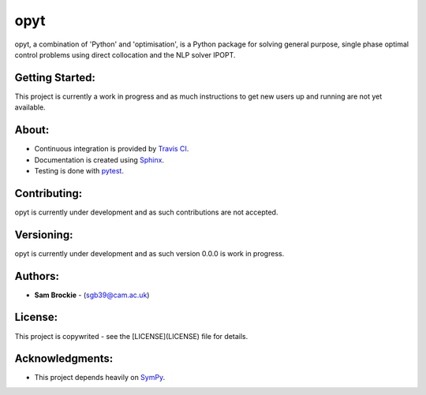opyt
====

opyt, a combination of 'Python' and 'optimisation', is a Python package for solving general purpose, single phase optimal control problems using direct collocation and the NLP solver IPOPT.

Getting Started:
----------------

This project is currently a work in progress and as much instructions to get new users up and running are not yet available.

About:
------

* Continuous integration is provided by `Travis CI`_.
* Documentation is created using Sphinx_.
* Testing is done with pytest_.
.. _Travis CI: https://travis-ci.org/
.. _Sphinx: https://www.sphinx-doc.org/
.. _pytest: https://pytest.org/

Contributing:
-------------

opyt is currently under development and as such contributions are not accepted.

Versioning:
-----------

opyt is currently under development and as such version 0.0.0 is work in progress.

Authors:
--------

- **Sam Brockie** - (sgb39@cam.ac.uk)

License:
--------

This project is copywrited - see the [LICENSE](LICENSE) file for details.

Acknowledgments:
----------------

- This project depends heavily on SymPy_.
.. _SymPy: https://www.sympy.org
